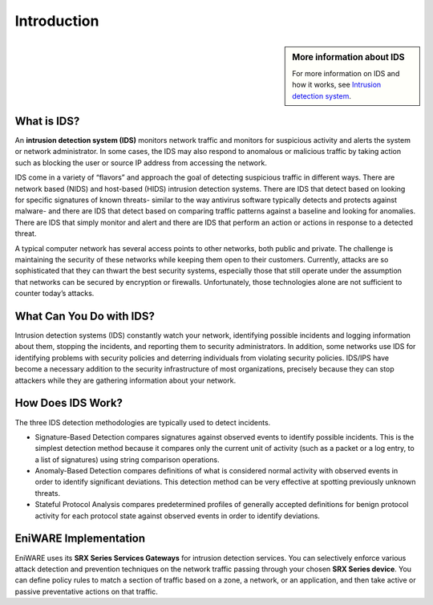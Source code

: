 Introduction
============

.. sidebar:: More information about IDS

   For more information on IDS and how it works, see `Intrusion detection system <https://en.wikipedia.org/wiki/Intrusion_detection_system>`_.

.. End of sidebar

What is IDS?
-------------------------

An **intrusion detection system (IDS)** monitors network traffic and monitors for suspicious activity and alerts the system or network administrator. In some cases, the IDS may also respond to anomalous or malicious traffic by taking action such as blocking the user or source IP address from accessing the network.

IDS come in a variety of “flavors” and approach the goal of detecting suspicious traffic in different ways. There are network based (NIDS) and host-based (HIDS) intrusion detection systems. There are IDS that detect based on looking for specific signatures of known threats- similar to the way antivirus software typically detects and protects against malware- and there are IDS that detect based on comparing traffic patterns against a baseline and looking for anomalies. There are IDS that simply monitor and alert and there are IDS that perform an action or actions in response to a detected threat. 

A typical computer network has several access points to other networks, both public and private. The challenge is maintaining the security of these networks while keeping them open to their customers. Currently, attacks are so sophisticated that they can thwart the best security systems, especially those that still operate under the assumption that networks can be secured by encryption or firewalls. Unfortunately, those technologies alone are not sufficient to counter today’s attacks.


.. image:: /images/diagram-what-is-idp.png
   :alt: What is IDS?
   :scale: 60%
 

What Can You Do with IDS?
-------------------------

Intrusion detection systems (IDS) constantly watch your network, identifying possible incidents and logging information about them, stopping the incidents, and reporting them to security administrators. In addition, some networks use IDS for identifying problems with security policies and deterring individuals from violating security policies. IDS/IPS have become a necessary addition to the security infrastructure of most organizations, precisely because they can stop attackers while they are gathering information about your network.


How Does IDS Work?
------------------

The three IDS detection methodologies are typically used to detect incidents.

* Signature-Based Detection compares signatures against observed events to identify possible incidents. This is the simplest detection method because it compares only the current unit of activity (such as a packet or a log entry, to a list of signatures) using string comparison operations.

* Anomaly-Based Detection compares definitions of what is considered normal activity with observed events in order to identify significant deviations. This detection method can be very effective at spotting previously unknown threats.

* Stateful Protocol Analysis compares predetermined profiles of generally accepted definitions for benign protocol activity for each protocol state against observed events in order to identify deviations.


EniWARE Implementation
-------------------------------


EniWARE uses its **SRX Series Services Gateways** for intrusion detection services. You can selectively enforce various attack detection and prevention techniques on the network traffic passing through your chosen **SRX Series device**. You can define policy rules to match a section of traffic based on a zone, a network, or an application, and then take active or passive preventative actions on that traffic.


